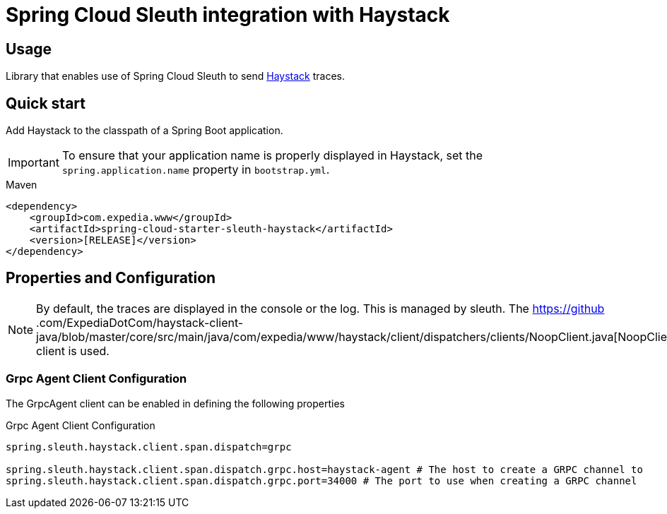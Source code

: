 = Spring Cloud Sleuth integration with Haystack

== Usage

Library that enables use of Spring Cloud Sleuth to send https://expediadotcom.github.io/haystack[Haystack] traces.


== Quick start

Add Haystack to the classpath of a Spring Boot application.

IMPORTANT: To ensure that your application name is properly displayed in Haystack, set the `spring.application.name` property in `bootstrap.yml`.

[source,xml,indent=0,subs="verbatim,attributes",role="primary"]
.Maven
----
    <dependency>
        <groupId>com.expedia.www</groupId>
        <artifactId>spring-cloud-starter-sleuth-haystack</artifactId>
        <version>[RELEASE]</version>
    </dependency>
----

== Properties and Configuration

NOTE: By default, the traces are displayed in the console or the log. This is managed by sleuth. The https://github
.com/ExpediaDotCom/haystack-client-java/blob/master/core/src/main/java/com/expedia/www/haystack/client/dispatchers/clients/NoopClient.java[NoopClient] client is used.

=== Grpc Agent Client Configuration

The GrpcAgent client can be enabled in defining the following properties

[source,properties,indent=0,subs="verbatim,attributes,macros"]
.Grpc Agent Client Configuration
----
spring.sleuth.haystack.client.span.dispatch=grpc

spring.sleuth.haystack.client.span.dispatch.grpc.host=haystack-agent # The host to create a GRPC channel to
spring.sleuth.haystack.client.span.dispatch.grpc.port=34000 # The port to use when creating a GRPC channel
----

